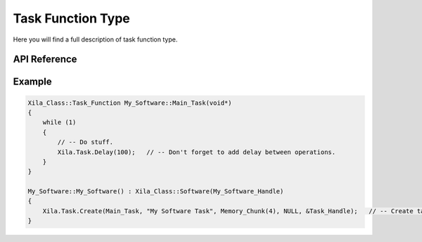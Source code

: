 ******************
Task Function Type
******************

Here you will find a full description of task function type.

API Reference
=============

.. doxygentypedef::   Xila_Class::Task_Function

Example
=======

.. code-block:: C

    Xila_Class::Task_Function My_Software::Main_Task(void*)
    {
        while (1)
        {
            // -- Do stuff.
            Xila.Task.Delay(100);   // -- Don't forget to add delay between operations.
        }
    }

    My_Software::My_Software() : Xila_Class::Software(My_Software_Handle)
    {
        Xila.Task.Create(Main_Task, "My Software Task", Memory_Chunk(4), NULL, &Task_Handle);   // -- Create task.
    }

